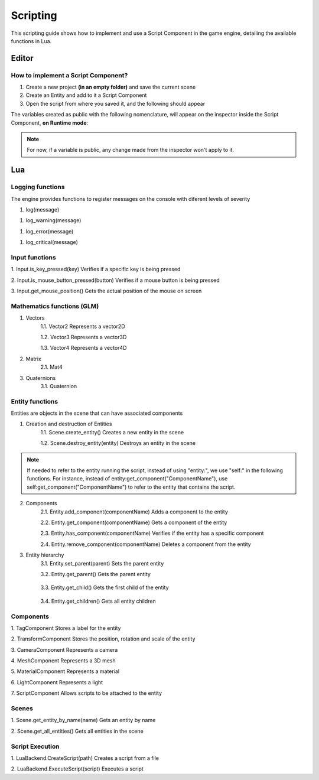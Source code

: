 .. _Scripting:

Scripting
===========
This scripting guide shows how to implement and use a Script Component in the game engine, detailing the available functions in Lua.

Editor
------
How to implement a Script Component?
________

1. Create a new project **(in an empty folder)** and save the current scene
2. Create an Entity and add to it a Script Component
3. Open the script from where you saved it, and the following should appear

.. code-block:: Lua
    :linenos: 
  
    function on_ready()
        -- Add initialization code here 
    end

    function on_update(dt)
        -- Add update code here 
    end

    function on_exit()
        -- Add cleanup code here
    end

The variables created as public with the following nomenclature, will appear on the inspector inside the Script Component, **on Runtime mode**:

.. code-block:: Lua
    :linenos: 
   
    --[[export]] age = 10


.. admonition:: Note
    :class: note

    For now, if a variable is public, any change made from the inspector won't apply to it.

Lua
----

Logging functions
________

The engine provides functions to register messages on the console with diferent levels of severity 

1. log(message)
   
.. code-block:: Lua
    :linenos:

    log("This is an informative message")

1. log_warning(message)

.. code-block:: Lua
    :linenos:

    log("This is a warning message")

1. log_error(message)

.. code-block:: Lua
    :linenos: 

    log("This is an error message")

1. log_critical(message)

.. code-block:: Lua
    :linenos:

    log("This is a critical message")

Input functions
________

1. Input.is_key_pressed(key)
Verifies if a specific key is being pressed

.. code-block:: Lua
    :linenos:

    if Input.is_key_pressed(Input.keycode.A) then 
        log("The key A is being pressed")
    end

2. Input.is_mouse_button_pressed(button)
Verifies if a mouse button is being pressed

.. code-block:: Lua
    :linenos:

    If Input.is_mouse_button_pressed(Input.mousecode.LEFT)
    then 
        log("The left mouse button is being pressed")
    end

3. Input.get_mouse_position()
Gets the actual position of the mouse on screen 

.. code-block:: Lua
    :linenos: 

    local x, y = Input.get_mouse_position()
    log("Mouse position: " .. x .. ", " .. y)

Mathematics functions (GLM)
________

1. Vectors
    1.1. Vector2
    Represents a vector2D

    .. code-block:: Lua
        :linenos:

        local vec2 = Vector2.new(1.0, 2.0)
        log("Vector2: " .. vec2.x .. ", " .. vec2.y)

    1.2. Vector3
    Represents a vector3D

    .. code-block:: Lua
        :linenos:

        local vec3 = Vector3.new(1.0, 2.0, 3.0)
        log("Vector3: " .. vec3.x .. ", " .. vec3.y .. ", " .. vec3.z)

    1.3. Vector4
    Represents a vector4D

    .. code-block:: Lua
        :linenos:

        local vec4 = Vector4.new(1.0, 2.0, 3.0, 4.0)
        log("Vector4: " .. vec4.x .. ", " .. vec4.y .. ", " .. vec4.z .. ", " .. vec4.w)

2. Matrix
    2.1. Mat4

    .. code-block:: Lua
        :linenos:

        local mat = Mat4()
        mat = mat:translate(Vector3(1.0, 2.0, 3.0))
        log("Translated matrix")

3. Quaternions
    3.1. Quaternion

    .. code-block:: Lua
        :linenos:

        local quat = Quaternion.new(1.0, 0.0, 0.0, 0.0)
        log("Quaternion: " .. quat.x .. ", " .. quat.y .. ", " .. quat.z .. ", " .. quat.w)

Entity functions
________

Entities are objects in the scene that can have associated components

1. Creation and destruction of Entities
    1.1. Scene.create_entity()
    Creates a new entity in the scene

    .. code-block:: Lua
        :linenos:

        local entity = Scene.create_entity()

    1.2. Scene.destroy_entity(entity)
    Destroys an entity in the scene

    .. code-block:: Lua
        :linenos:
        
        Scene.destroy_entity(entity)

.. admonition:: Note
    :class: note

    If needed to refer to the entity running the script, instead of using "entity:", we use "self:" in the following functions. 
    For instance, instead of entity:get_component("ComponentName"), use self:get_component("ComponentName") to refer to the entity that contains the script. 

2. Components
    2.1. Entity.add_component(componentName)
    Adds a component to the entity

    .. code-block:: Lua
        :linenos:

        entity:add_component("TransformComponent")

    2.2. Entity.get_component(componentName)
    Gets a component of the entity 

    .. code-block:: Lua
        :linenos:

        local transform = entity:get_component("TransformComponent")

    2.3. Entity.has_component(componentName)
    Verifies if the entity has a specific component

    .. code-block:: Lua
        :linenos:

        if entity:has_component("TransformComponent")
        then
            log("The entity has a transformation component")
        end

    2.4. Entity.remove_component(componentName)
    Deletes a component from the entity

    .. code-block:: Lua
        :linenos:

        entity:remove_component("TransformComponent")

3. Entity hierarchy
    3.1. Entity.set_parent(parent)
    Sets the parent entity 

    .. code-block:: Lua
        :linenos:

        entity:set_parent(parentEntity)

    3.2. Entity.get_parent()
    Gets the parent entity

      .. code-block:: Lua
        :linenos:

        local parent = entity:get_parent()

    3.3. Entity.get_child()
    Gets the first child of the entity

      .. code-block:: Lua
        :linenos:

        local child = entity:get_child()

    3.4. Entity.get_children()
    Gets all entity children 

      .. code-block:: Lua
        :linenos:

        local children = entity:get_children()

Components
________

1. TagComponent
Stores a label for the entity 

.. code-block:: Lua
    :linenos:

    local tag = entity:get_component("TagComponent")
    tag.tag = "Player"

2. TransformComponent
Stores the position, rotation and scale of the entity

.. code-block:: Lua
    :linenos:

    local transform = entity:get_component("TransformComponent")
    transform.position = Vector3(1.0, 2.0, 3.0)

3. CameraComponent
Represents a camera 

.. code-block:: Lua
    :linenos:

    local camera = entity:get_component("CameraComponent")

4. MeshComponent
Represents a 3D mesh 

.. code-block:: Lua
    :linenos:

    local mesh = entity:get_component("MeshComponent")

5. MaterialComponent
Represents a material 

.. code-block:: Lua
    :linenos:

    local material = entity:get_component("MaterialComponent")

6. LightComponent
Represents a light 

.. code-block:: Lua
    :linenos:

    local light = entity:get_component("LightComponent")
    light.color = Vector3(1.0, 1.0, 1.0)

7. ScriptComponent
Allows scripts to be attached to the entity 

.. code-block:: Lua
    :linenos:

    local script = entity:get_component("ScriptComponent")
    script:call("update")

Scenes
________

1. Scene.get_entity_by_name(name)
Gets an entity by name

.. code-block:: Lua
    :linenos:

    local entity = Scene.get_entity_by_name("Player")

2. Scene.get_all_entities()
Gets all entities in the scene

.. code-block:: Lua
    :linenos:

    local entities = Scene.get_all_entities()


Script Execution
________

1. LuaBackend.CreateScript(path)
Creates a script from a file 

.. code-block:: Lua
    :linenos:

    auto script = LuaBackend::CreateScript("path/to/script.lua");

2. LuaBackend.ExecuteScript(script)
Executes a script

.. code-block:: Lua
    :linenos:

    LuaBackend::ExecuteScript(*script);





